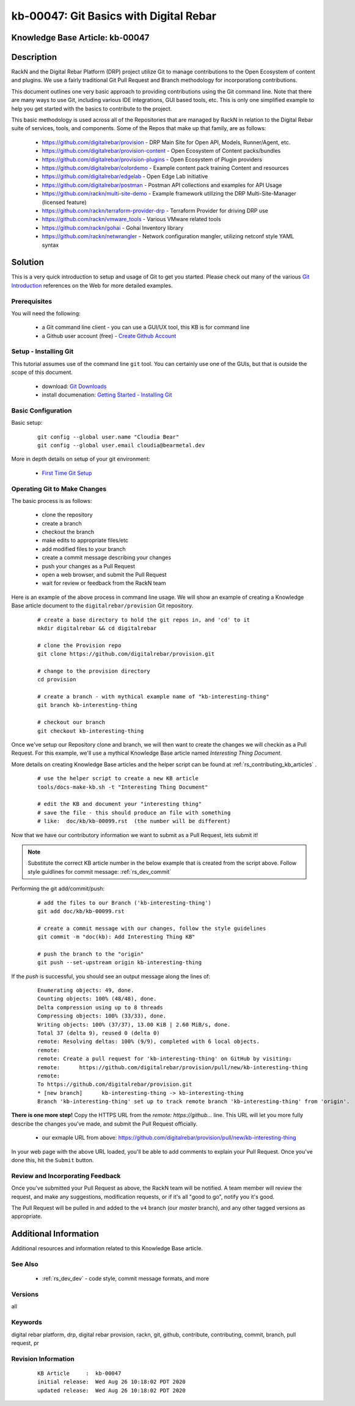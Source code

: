 .. Copyright (c) 2020 RackN Inc.
.. Licensed under the Apache License, Version 2.0 (the "License");
.. Digital Rebar Provision documentation under Digital Rebar master license

.. REFERENCE kb-00000 for an example and information on how to use this template.
.. If you make EDITS - ensure you update footer release date information.


.. _git_basics_with_digital_rebar:

kb-00047: Git Basics with Digital Rebar
~~~~~~~~~~~~~~~~~~~~~~~~~~~~~~~~~~~~~~~

.. _rs_kb_00047:

Knowledge Base Article: kb-00047
--------------------------------


Description
-----------

RackN and the Digital Rebar Platform (DRP) project utilize Git to manage contributions
to the Open Ecosystem of content and plugins.  We use a fairly traditional Git Pull
Request and Branch methodology for incorporationg contributions.

This document outlines one very basic approach to providing contributions using the Git
command line.  Note that there are many ways to use Git, including various IDE
integrations, GUI based tools, etc.  This is only one simplified example to help you get
started with the basics to contribute to the project.

This basic methodology is used across all of the Repositories that are managed by RackN
in relation to the Digital Rebar suite of services, tools, and components.  Some of the
Repos that make up that family, are as follows:

  * https://github.com/digitalrebar/provision - DRP Main Site for Open API, Models, Runner/Agent, etc.
  * https://github.com/digitalrebar/provision-content - Open Ecosystem of Content packs/bundles
  * https://github.com/digitalrebar/provision-plugins - Open Ecosystem of Plugin providers
  * https://github.com/digitalrebar/colordemo - Example content pack training Content and resources
  * https://github.com/digitalrebar/edgelab - Open Edge Lab initiative
  * https://github.com/digitalrebar/postman - Postman API collections and examples for API Usage
  * https://github.com/rackn/multi-site-demo - Example framework utilizing the DRP Multi-Site-Manager (licensed feature)
  * https://github.com/rackn/terraform-provider-drp - Terraform Provider for driving DRP use
  * https://github.com/rackn/vmware_tools - Various VMware related tools
  * https://github.com/rackn/gohai - Gohai Inventory library
  * https://github.com/rackn/netwrangler - Network configuration mangler, utilizing netconf style YAML syntax

Solution
--------

This is a very quick introduction to setup and usage of Git to get you started.  Please check
out many of the various `Git Introduction <https://www.google.com/search?q=introduction+to+git&oq=introduction+to+git>`_
references on the Web for more detailed examples.


Prerequisites
=============

You will need the following:

  * a Git command line client - you can use a GUI/UX tool, this KB is for command line
  * a Github user account (free) - `Create Github Account <https://github.com/join>`_


Setup - Installing Git
======================

This tutorial assumes use of the command line ``git`` tool.  You can certainly use one
of the GUIs, but that is outside the scope of this document.

  * download: `Git Downloads <https://git-scm.com/downloads>`_
  * install documenation: `Getting Started - Installing Git <https://git-scm.com/book/en/v2/Getting-Started-Installing-Git>`_


Basic Configuration
===================

Basic setup:

  ::

    git config --global user.name "Cloudia Bear"
    git config --global user.email cloudia@bearmetal.dev

More in depth details on setup of your git environment:

  * `First Time Git Setup <https://git-scm.com/book/en/v2/Getting-Started-First-Time-Git-Setup>`_


Operating Git to Make Changes
=============================

The basic process is as follows:

  * clone the repository
  * create a branch
  * checkout the branch
  * make edits to appropriate files/etc
  * add modified files to your branch
  * create a commit message describing your changes
  * push your changes as a Pull Request
  * open a web browser, and submit the Pull Request
  * wait for review or feedback from the RackN team

Here is an example of the above process in command line usage.  We will show an example of creating
a Knowledge Base article document to the ``digitalrebar/provision`` Git repository.


  ::

    # create a base directory to hold the git repos in, and 'cd' to it
    mkdir digitalrebar && cd digitalrebar

    # clone the Provision repo
    git clone https://github.com/digitalrebar/provision.git

    # change to the provision directory
    cd provision

    # create a branch - with mythical example name of "kb-interesting-thing"
    git branch kb-interesting-thing

    # checkout our branch
    git checkout kb-interesting-thing

Once we've setup our Repository clone and branch, we will then want to
create the changes we will checkin as a Pull Request.  For this example,
we'll use a mythical Knowledge Base article named *Interesting Thing Document*.

More details on creating Knowledge Base articles and the helper script can be
found at :ref:`rs_contributing_kb_articles` .

  ::

    # use the helper script to create a new KB article
    tools/docs-make-kb.sh -t "Interesting Thing Document"

    # edit the KB and document your "interesting thing"
    # save the file - this should produce an file with something
    # like:  doc/kb/kb-00099.rst  (the number will be different)

Now that we have our contributory information we want to submit as a Pull
Request, lets submit it!

.. note:: Substitute the correct KB article number in the below example that is created from the script above.  Follow style guidlines for commit message:  :ref:`rs_dev_commit`


Performing the git add/commit/push:

  ::

    # add the files to our Branch ('kb-interesting-thing')
    git add doc/kb/kb-00099.rst

    # create a commit message with our changes, follow the style guidelines
    git commit -m "doc(kb): Add Interesting Thing KB"

    # push the branch to the "origin"
    git push --set-upstream origin kb-interesting-thing


If the *push* is successful, you should see an output message along the lines of:

  ::

    Enumerating objects: 49, done.
    Counting objects: 100% (48/48), done.
    Delta compression using up to 8 threads
    Compressing objects: 100% (33/33), done.
    Writing objects: 100% (37/37), 13.00 KiB | 2.60 MiB/s, done.
    Total 37 (delta 9), reused 0 (delta 0)
    remote: Resolving deltas: 100% (9/9), completed with 6 local objects.
    remote:
    remote: Create a pull request for 'kb-interesting-thing' on GitHub by visiting:
    remote:      https://github.com/digitalrebar/provision/pull/new/kb-interesting-thing
    remote:
    To https://github.com/digitalrebar/provision.git
    * [new branch]      kb-interesting-thing -> kb-interesting-thing
    Branch 'kb-interesting-thing' set up to track remote branch 'kb-interesting-thing' from 'origin'.


**There is one more step!**  Copy the HTTPS URL from the *remote:    https://github...* line.
This URL will let you more fully describe the changes you've made, and submit the Pull
Request officially.

  * our exmaple URL from above: https://github.com/digitalrebar/provision/pull/new/kb-interesting-thing

In your web page with the above URL loaded, you'll be able to add comments to explain your
Pull Request.  Once you've done this, hit the ``Submit`` button.


Review and Incorporating Feedback
=================================

Once you've submitted your Pull Request as above, the RackN team will be notified.
A team member will review the request, and make any suggestions, modification requests,
or if it's all "good to go", notify you it's good.

The Pull Request will be pulled in and added to the ``v4`` branch (our *master* branch),
and any other tagged versions as appropriate.


Additional Information
----------------------

Additional resources and information related to this Knowledge Base article.


See Also
========

  * :ref:`rs_dev_dev` - code style, commit message formats, and more


Versions
========

all


Keywords
========

digital rebar platform, drp, digital rebar provision, rackn, git, github, contribute, contributing, commit, branch, pull request, pr

Revision Information
====================
  ::

    KB Article     :  kb-00047
    initial release:  Wed Aug 26 10:18:02 PDT 2020
    updated release:  Wed Aug 26 10:18:02 PDT 2020


